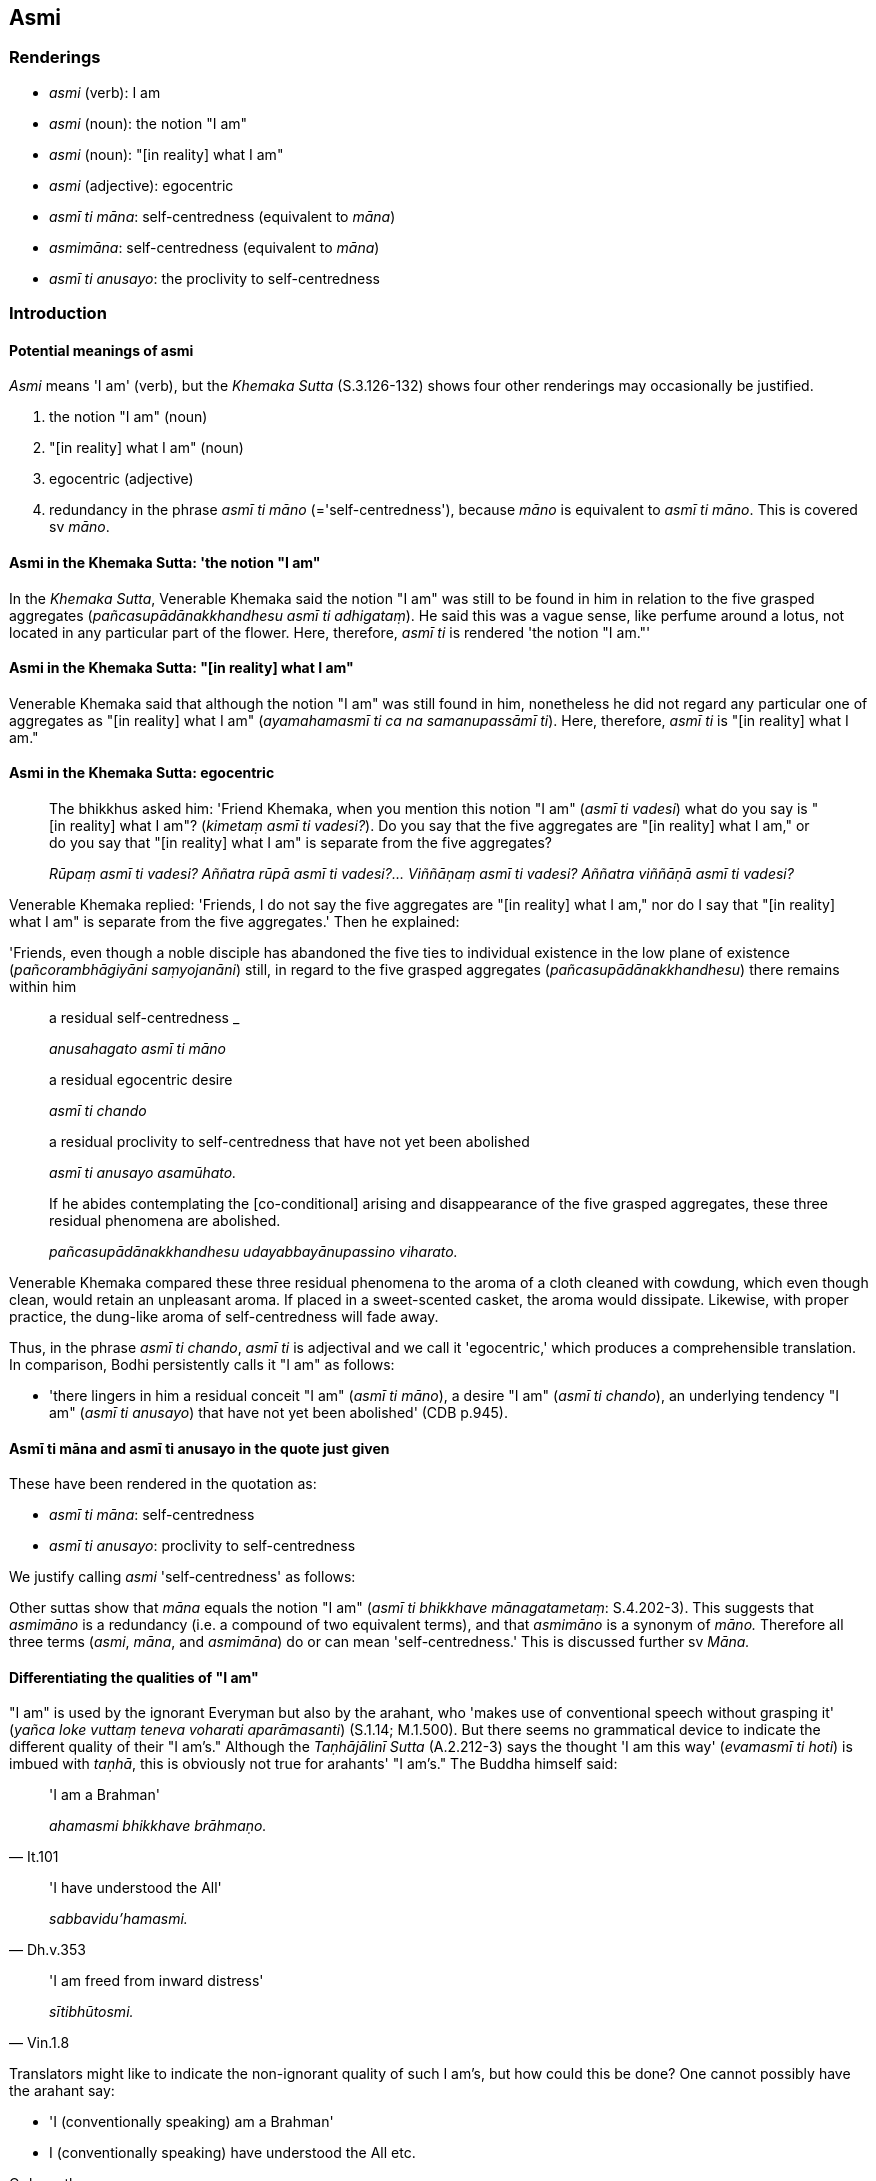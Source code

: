 == Asmi

=== Renderings

- _asmi_ (verb): I am

- _asmi_ (noun): the notion "I am"

- _asmi_ (noun): "[in reality] what I am"

- _asmi_ (adjective): egocentric

- _asmī ti māna_: self-centredness (equivalent to _māna_)

- _asmimāna_: self-centredness (equivalent to _māna_)

- _asmī ti anusayo_: the proclivity to self-centredness

=== Introduction

==== Potential meanings of asmi

_Asmi_ means 'I am' (verb), but the _Khemaka Sutta_ (S.3.126-132) shows four 
other renderings may occasionally be justified.

1. the notion "I am" (noun)

2. "[in reality] what I am" (noun)

3. egocentric (adjective)

4. redundancy in the phrase _asmī ti māno_ (='self-centredness'), because 
_māno_ is equivalent to _asmī ti māno_. This is covered sv _māno_.

==== Asmi in the Khemaka Sutta: 'the notion "I am"

In the _Khemaka Sutta_, Venerable Khemaka said the notion "I am" was still to 
be found in him in relation to the five grasped aggregates 
(_pañcasupādānakkhandhesu asmī ti adhigataṃ_). He said this was a vague 
sense, like perfume around a lotus, not located in any particular part of the 
flower. Here, therefore, _asmī ti_ is rendered 'the notion "I am."'

==== Asmi in the Khemaka Sutta: "[in reality] what I am"

Venerable Khemaka said that although the notion "I am" was still found in him, 
nonetheless he did not regard any particular one of aggregates as "[in reality] 
what I am" (_ayamahamasmī ti ca na samanupassāmī ti_). Here, therefore, 
_asmī ti_ is "[in reality] what I am."

==== Asmi in the Khemaka Sutta: egocentric

____
The bhikkhus asked him: 'Friend Khemaka, when you mention this notion "I am" 
(_asmī ti vadesi_) what do you say is "[in reality] what I am"? (_kimetaṃ 
asmī ti vadesi?_). Do you say that the five aggregates are "[in reality] what 
I am," or do you say that "[in reality] what I am" is separate from the five 
aggregates?

_Rūpaṃ asmī ti vadesi? Aññatra rūpā asmī ti vadesi?... Viññāṇaṃ 
asmī ti vadesi? Aññatra viññāṇā asmī ti vadesi?_
____

Venerable Khemaka replied: 'Friends, I do not say the five aggregates are "[in 
reality] what I am," nor do I say that "[in reality] what I am" is separate 
from the five aggregates.' Then he explained:

'Friends, even though a noble disciple has abandoned the five ties to 
individual existence in the low plane of existence (_pañcorambhāgiyāni 
saṃyojanāni_) still, in regard to the five grasped aggregates 
(_pañcasupādānakkhandhesu_) there remains within him

____
a residual self-centredness _

_anusahagato asmī ti māno_
____

____
a residual egocentric desire

_asmī ti chando_
____

____
a residual proclivity to self-centredness that have not yet been abolished

_asmī ti anusayo asamūhato._
____

____
If he abides contemplating the [co-conditional] arising and disappearance of 
the five grasped aggregates, these three residual phenomena are abolished.

_pañcasupādānakkhandhesu udayabbayānupassino viharato._
____

Venerable Khemaka compared these three residual phenomena to the aroma of a 
cloth cleaned with cowdung, which even though clean, would retain an unpleasant 
aroma. If placed in a sweet-scented casket, the aroma would dissipate. 
Likewise, with proper practice, the dung-like aroma of self-centredness will 
fade away.

Thus, in the phrase _asmī ti chando_, _asmī ti_ is adjectival and we call it 
'egocentric,' which produces a comprehensible translation. In comparison, Bodhi 
persistently calls it "I am" as follows:

- 'there lingers in him a residual conceit "I am" (_asmī ti māno_), a desire 
"I am" (_asmī ti chando_), an underlying tendency "I am" (_asmī ti anusayo_) 
that have not yet been abolished' (CDB p.945).

==== Asmī ti māna and asmī ti anusayo in the quote just given

These have been rendered in the quotation as:

- _asmī ti māna_: self-centredness

- _asmī ti anusayo_: proclivity to self-centredness

We justify calling _asmi_ 'self-centredness' as follows:

Other suttas show that _māna_ equals the notion "I am" (_asmī ti bhikkhave 
mānagatametaṃ_: S.4.202-3). This suggests that _asmimāno_ is a redundancy 
(i.e. a compound of two equivalent terms), and that _asmimāno_ is a synonym of 
_māno._ Therefore all three terms (_asmi_, _māna_, and _asmimāna_) do or can 
mean 'self-centredness.' This is discussed further sv _Māna._

==== Differentiating the qualities of "I am"

"I am" is used by the ignorant Everyman but also by the arahant, who 'makes use 
of conventional speech without grasping it' (_yañca loke vuttaṃ teneva 
voharati aparāmasanti_) (S.1.14; M.1.500). But there seems no grammatical 
device to indicate the different quality of their "I am's." Although the 
_Taṇhājālinī Sutta_ (A.2.212-3) says the thought 'I am this way' 
(_evamasmī ti hoti_) is imbued with _taṇhā_, this is obviously not true for 
arahants' "I am's." The Buddha himself said:

[quote, It.101]
____
'I am a Brahman'

_ahamasmi bhikkhave brāhmaṇo._
____

[quote, Dh.v.353]
____
'I have understood the All'

_sabbavidu'hamasmi._
____

[quote, Vin.1.8]
____
'I am freed from inward distress'

_sītibhūtosmi._
____

Translators might like to indicate the non-ignorant quality of such I am's, but 
how could this be done? One cannot possibly have the arahant say:

- 'I (conventionally speaking) am a Brahman'

- I (conventionally speaking) have understood the All etc.

Or have the common man say:

- 'I (grasped as such) am this way'

The context, however, makes it clear which "I am's" are likely imbued with 
_taṇhā_, and which are not.

=== Illustrations

.Illustration
====
asmimānassa

self-centredness
====

[quote, Ud.10]
____
The elimination of self-centredness is happiness supreme

_asmimānassa vinayo etaṃ ve paramaṃ sukhan ti._
____

.Illustration
====
asmī ti diṭṭhimānānusayaṃ

self-centredness
====

• He uproots the proclivity to self-centredness +
_asmī ti diṭṭhimānānusayaṃ samūhanitvā_ (M.1.47).

COMMENT:

_Asmī ti diṭṭhimānānusayaṃ_ is similar to Venerable Khemaka's _asmī 
ti anusayo_ which we translated above as 'a proclivity to self-centredness.' We 
consider that the two phrases are equivalent because:

1. _asmī ti_ and _māno_ are synonyms meaning self-centredness, and

2. because self-centredness is essentially a view, the word _diṭṭhi_ is 
redundant.

Bodhi translates it as 'the underlying tendency to the view and conceit "I 
am,"' and Horner 'addiction to the latent view "I am."'

.Illustration
====
asmimāna

self-centredness
====

[quote, Ud.37]
____
In one who perceives the voidness of personal qualities [in all things], 
self-centredness is uprooted. He realises the Untroubled in this very lifetime

_anattasaññi asmimānasamugghātaṃ pāpuṇāti diṭṭheva dhamme 
nibbānaṃ ti._
____

.Illustration
====
ahamasmi

I am
====

____
-- If there were no sense impression in any way, would there be the thought "I 
am this"?

_yattha panāvuso sabbaso vedayitaṃ natthi api nu kho tattha ayamahamasmī ti 
siyā ti_
____

-- No, bhante (D.2.67).

.Illustration
====
ahamasmi

I am
====

[quote, M.2.237]
____
When this Venerable regards himself thus: 'I am at peace. I am inwardly at 
peace. I am free of grasping' that is declared to be grasping on the part of 
this good ascetic or Brahmanist.

_santo'hamasmi nibbuto'hamasmi anupādino'hamasmī ti samanupassati tadapi 
imassa bhoto samaṇassa brāhmaṇassa upādānamakkhāyati._
____

.Illustration
====
ahamasmi

I am
====

[quote, D.2.93]
____
I am a stream-enterer, no more liable to rebirth in the plane of damnation, 
assured of deliverance, with enlightenment as my destiny.

_sotāpanno'hamasmi avinipātadhammo niyato sambodhiparāyaṇo ti._
____

.Illustration
====
ahamasmi

I am
====

Bhikkhus, there are these three modes [of self-centredness] (_tisso vidhā_). 
What three?

____
'I am better' mode [of self-centredness]

_seyyo'hamasmī ti vidhā_
____

____
'I am equal' mode [of self-centredness]

_sadiso'hamasmī ti vidhā_
____

[quote, S.5.56]
____
'I am worse' mode [of self-centredness]

_hīno'hamasmī ti vidhā._
____

.Illustration
====
asmi

notion "I am"; I am
====

The _Taṇhājālinī Sutta_ (A.2.212-3) lists 36 assertions of personal 
identity which arise with the notion "I am." The sutta says when there is the 
notion "I am" (_asmī ti bhikkhave sati_) there come the thoughts

- I am here _itthasmī ti hoti_

- I am this way _evamasmī ti hoti_

- I am otherwise _aññathasmī ti hoti_

and other similar thoughts.

The sutta continues: when there is the thought

'Because of this, I am' (_iminā asmī ti bhikkhave sati_) there come the 
thoughts:

- Because of this, I am here _iminā itthasmī ti hoti_

- Because of this, I am this way _iminā evamasmī ti hoti_

• Because of this, I am otherwise _iminā aññathasmī ti hoti_

and other such thoughts (A.2.212-3).

.Illustration
====
asmi

notion "I am"
====

[quote, Sn.v.916]
____
A wise person should completely destroy the origin of entrenched conception, 
the notion "I am."

_mūlaṃ papañcasaṅkhāya mantā asmī ti sabbamuparundhe._
____

.Illustration
====
asmi

the notion "I am"; I am
====

____
The notion "I am" is a matter of thinking in personal terms.

_asmī ti maññitametaṃ_
____

____
'I am this' is a matter of thinking in personal terms.

_ayamahamasmī ti maññitametaṃ_
____

• Thinking in personal terms is an illness, a carbuncle, a [piercing] arrow. 
Therefore train yourselves with the thought, 'We will live with minds free of 
thinking in personal terms.' +
_maññitaṃ bhikkhave rogo maññitaṃ gaṇḍo maññitaṃ sallaṃ 
tasmātiha bhikkhave amaññamānena cetasā viharissāmāti evaṃ hi vo 
bhikkhave sikkhitabbaṃ_

• The notion "I am" is +
_Asmī ti bhikkhave_

____
a matter of spiritual instability

_iñjitametaṃ_
____

____
a matter of spiritual unsteadiness

_phanditametaṃ_
____

____
a matter of entrenched perception

_papañcitametaṃ_
____

[quote, S.4.202-3]
____
an acquiescence in self-centredness

_mānagatametaṃ._
____

.Illustration
====
asmi

notion "I am"
====

• So, too, the notion "I am" occurs with the grasping of (the five 
aggregates), not without grasping. +
☸ _Evameva kho āvuso ānanda rūpaṃ upādāya asmī ti hoti no 
anupādāya_... _viññāṇaṃ upādāya asmī ti hoti no anupādāya_ 
(S.3.105).

.Illustration
====
asmi

notion "I am"; ahamasmi, "[in reality] what I am"
====

[quote, D.3.250]
____
If the notion "I am" has vanished, and one does not regard anything as "[in 
reality] what I am,"' it is impossible, out of the question, that the arrow of 
doubt and uncertainty [about the significance of the teaching] would plague 
your mind.

_aṭṭhānametaṃ āvuso anavakāso yaṃ asmī ti vigate ayamahamasmī ti 
asamanupassato atha ca panassa vicikicchākathaṅkathāsallaṃ cittaṃ 
pariyādāya ṭhassatī ti._
____

.Illustration
====
ahamasmi

"[in reality] what I am"
====

____
-- That which is unlasting, existentially void, destined to change, is it 
fitting to regard it as "[in reality] mine," or "[in reality] what I am," or 
"my [absolute] Selfhood"?

_Yaṃ panāniccaṃ dukkhaṃ vipariṇāmadhammaṃ kallannu taṃ 
samanupassituṃ etaṃ mama eso'hamasmi eso me attā ti_
____

-- No, Master Gotama (M.1.232-3).

.Illustration
====
asmi

"[in reality] what I am"
====

[quote, M.1.185-9]
____
So when even in the external Solidness Phenomenon with all its vastness, 
unlastingness is discernable, destruction is discernable, disappearance is 
discernable, changeableness is discernable, then what to say of this 
short-lasting body evolved from craving? There can be no considering that as 
"[in reality] me," or as "[in reality] mine," or as "[in reality] what I am."

_Kiṃ panimassa mattaṭṭhakassa kāyassa taṇhūpādinnassa. Ahan ti vā 
maman ti vā asmī ti va atha khvāssa notevettha hoti._
____

